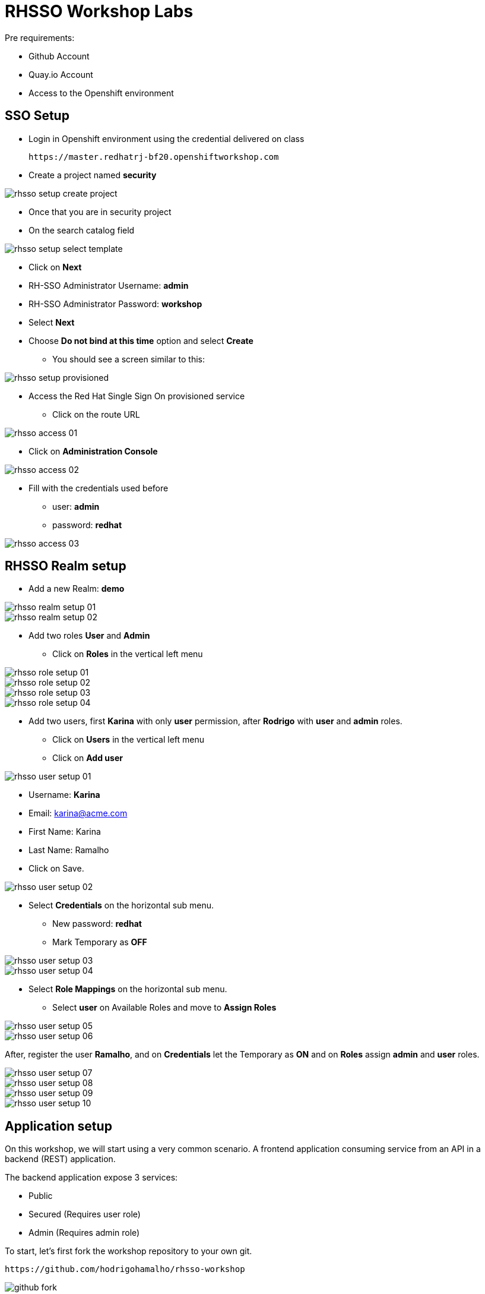 = RHSSO Workshop Labs

Pre requirements:

* Github Account
* Quay.io Account
* Access to the Openshift environment

== SSO Setup 

* Login in Openshift environment using the credential delivered on class
    
    https://master.redhatrj-bf20.openshiftworkshop.com

* Create a project named *security* 

image::images/rhsso-setup-create-project.png[]

* Once that you are in security project 
* On the search catalog field 

image::images/rhsso-setup-select-template.png[]

** Click on *Next* 
** RH-SSO Administrator Username: *admin*
** RH-SSO Administrator Password: *workshop*
** Select *Next* 
** Choose *Do not bind at this time* option and select *Create*

* You should see a screen similar to this:

image::images/rhsso-setup-provisioned.png[]

* Access the Red Hat Single Sign On provisioned service 
** Click on the route URL

image::images/rhsso-access-01.png[]

** Click on *Administration Console* 

image::images/rhsso-access-02.png[]

** Fill with the credentials used before
*** user: *admin*
*** password: *redhat*

image::images/rhsso-access-03.png[]

== RHSSO Realm setup

* Add a new Realm: *demo* 

image::images/rhsso-realm-setup-01.png[]

image::images/rhsso-realm-setup-02.png[]

* Add two roles *User* and *Admin*
** Click on *Roles* in the vertical left menu

image::images/rhsso-role-setup-01.png[]
image::images/rhsso-role-setup-02.png[]
image::images/rhsso-role-setup-03.png[]
image::images/rhsso-role-setup-04.png[]

* Add two users, first *Karina* with only *user* permission, after *Rodrigo* with *user* and *admin* roles.
** Click on *Users* in the vertical left menu 
** Click on *Add user* 

image::images/rhsso-user-setup-01.png[]

*** Username: *Karina*
*** Email: karina@acme.com
*** First Name: Karina 
*** Last Name: Ramalho
*** Click on Save.

image::images/rhsso-user-setup-02.png[]

** Select *Credentials* on the horizontal sub menu. 
*** New password: *redhat*
*** Mark Temporary as *OFF*

image::images/rhsso-user-setup-03.png[]
image::images/rhsso-user-setup-04.png[]

** Select *Role Mappings* on the horizontal sub menu. 
*** Select *user* on Available Roles and move to *Assign Roles*

image::images/rhsso-user-setup-05.png[]
image::images/rhsso-user-setup-06.png[]

After, register the user *Ramalho*, and on *Credentials* let the Temporary as *ON* and on *Roles* assign *admin* and *user* roles.

image::images/rhsso-user-setup-07.png[]
image::images/rhsso-user-setup-08.png[]
image::images/rhsso-user-setup-09.png[]
image::images/rhsso-user-setup-10.png[]

== Application setup

On this workshop, we will start using a very common scenario. 
A frontend application consuming service from an API in a backend (REST) application.

The backend application expose 3 services:

* Public 
* Secured (Requires user role)
* Admin  (Requires admin role)

To start, let's first fork the workshop repository to your own git. 

    https://github.com/hodrigohamalho/rhsso-workshop

image::images/github-fork.png[]

As not everyone can build containers in your own machine, we will explore Quay.io to be responsable to fork 
the git repository and build the images based on a *Dockerfile*.

=== Frontend application

This is a simple frontend application.

* Access https://quay.io 
** Create a new repository named *demo-app*

image::images/quay-01.png[]

*** Select *Public* in Repository Visibility Option
*** Select *Link go a Github Repository Push* 
**** Select your user under Organization

image::images/quay-02.png[]

**** Select *rhsso-workshop* as your repository

image::images/quay-03.png[]

**** Select *Trigger for all branches and tags* as trigger option
**** Select */demo-app/Dockerfile* as Dockerfile
**** Select */demo-app* as Context

To test if we setup everything properly, lets trigger a build.

Edit the file demo-app/index.php changing the title to:

    <title>Your Name - Frontend App</title>

Commit and push the changes to github.

After commit, go to the Quay.io panel. A build should be running.

Congrats, you have a container ready to be deployed into Openshift.

=== Backend application

Now, we will repeat the process for the backend application.

This is a NodeJS application.

* Access https://quay.io 
** Create a new repository named *demo-service*
*** Select *Public* in Repository Visibility Option
*** Select *Link go a Github Repository Push* 
**** Select your user under Organization
**** Select *rhsso-workshop* as your repository
**** Select *Trigger for all branches and tags* as trigger option
**** Select */demo-service/Dockerfile* as Dockerfile
**** Select */demo-service* as Context

To test if we setup everything properly, lets trigger a build.

Edit the file demo-service/app.js changing the message on line 60 to:

    Public workshop

Commit and push the changes to github.

After commit, go to the Quay.io panel. A build should be running.

Congrats, you have a container ready to be deployed into Openshift.


